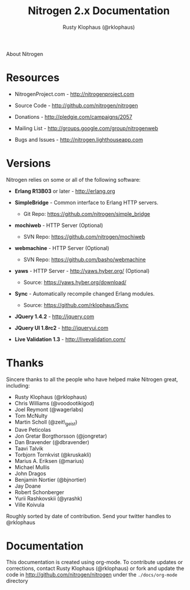 #+STYLE: <LINK href="stylesheet.css" rel="stylesheet" type="text/css">
#+TITLE: Nitrogen 2.x Documentation
#+AUTHOR: Rusty Klophaus (@rklophaus)
#+EMAIL: 

#+TEXT: [[file:./index.org][Getting Started]] | [[file:./api.org][API]] | [[file:./elements.org][Elements]] | [[file:./actions.org][Actions]] | [[file:./validators.org][Validators]] | [[file:./handlers.org][Handlers]] | About
#+HTML: <div class=headline>About Nitrogen</div>

* Resources

  + NitrogenProject.com - http://nitrogenproject.com

  + Source Code - http://github.com/nitrogen/nitrogen

  + Donations - http://pledgie.com/campaigns/2057

  + Mailing List - http://groups.google.com/group/nitrogenweb
  
  + Bugs and Issues - http://nitrogen.lighthouseapp.com

* Versions

  Nitrogen relies on some or all of the following software:

  + *Erlang R13B03* or later - http://erlang.org

  + *SimpleBridge* - Common interface to Erlang HTTP servers.
    - Git Repo: https://github.com/nitrogen/simple_bridge

  + *mochiweb* - HTTP Server (Optional)
    - SVN Repo: https://github.com/nitrogen/mochiweb

  + *webmachine* - HTTP Server (Optional)
    - SVN Repo: https://github.com/basho/webmachine

  + *yaws* - HTTP Server - http://yaws.hyber.org/ (Optional)
    - Source: https://yaws.hyber.org/download/

  + *Sync* - Automatically recompile changed Erlang modules.
    - Source: https://github.com/rklophaus/Sync

  + *JQuery 1.4.2* - http://jquery.com

  + *JQuery UI 1.8rc2* - http://jqueryui.com

  + *Live Validation 1.3* - http://livevalidation.com/

* Thanks

  Sincere thanks to all the people who have helped make Nitrogen great, including:
   
  + Rusty Klophaus (@rklophaus)
  + Chris Williams (@voodootikigod)
  + Joel Reymont (@wagerlabs)
  + Tom McNulty
  + Martin Scholl (@zeit\_geist)
  + Dave Peticolas
  + Jon Gretar Borgthorsson (@jongretar)
  + Dan Bravender (@dbravender)
  + Taavi Talvik
  + Torbjorn Tornkvist (@kruskakli)
  + Marius A. Eriksen (@marius)
  + Michael Mullis
  + John Dragos
  + Benjamin Nortier (@bjnortier)
  + Jay Doane
  + Robert Schonberger
  + Yurii Rashkovskii (@yrashk)
  + Ville Koivula
   
  Roughly sorted by date of contribution. Send your twitter handles to @rklophaus

* Documentation

  This documentation is created using org-mode. To contribute updates
  or corrections, contact Rusty Klophaus (@rklophaus) or fork and
  update the code in http://github.com/nitrogen/nitrogen under the
  =./docs/org-mode= directory
